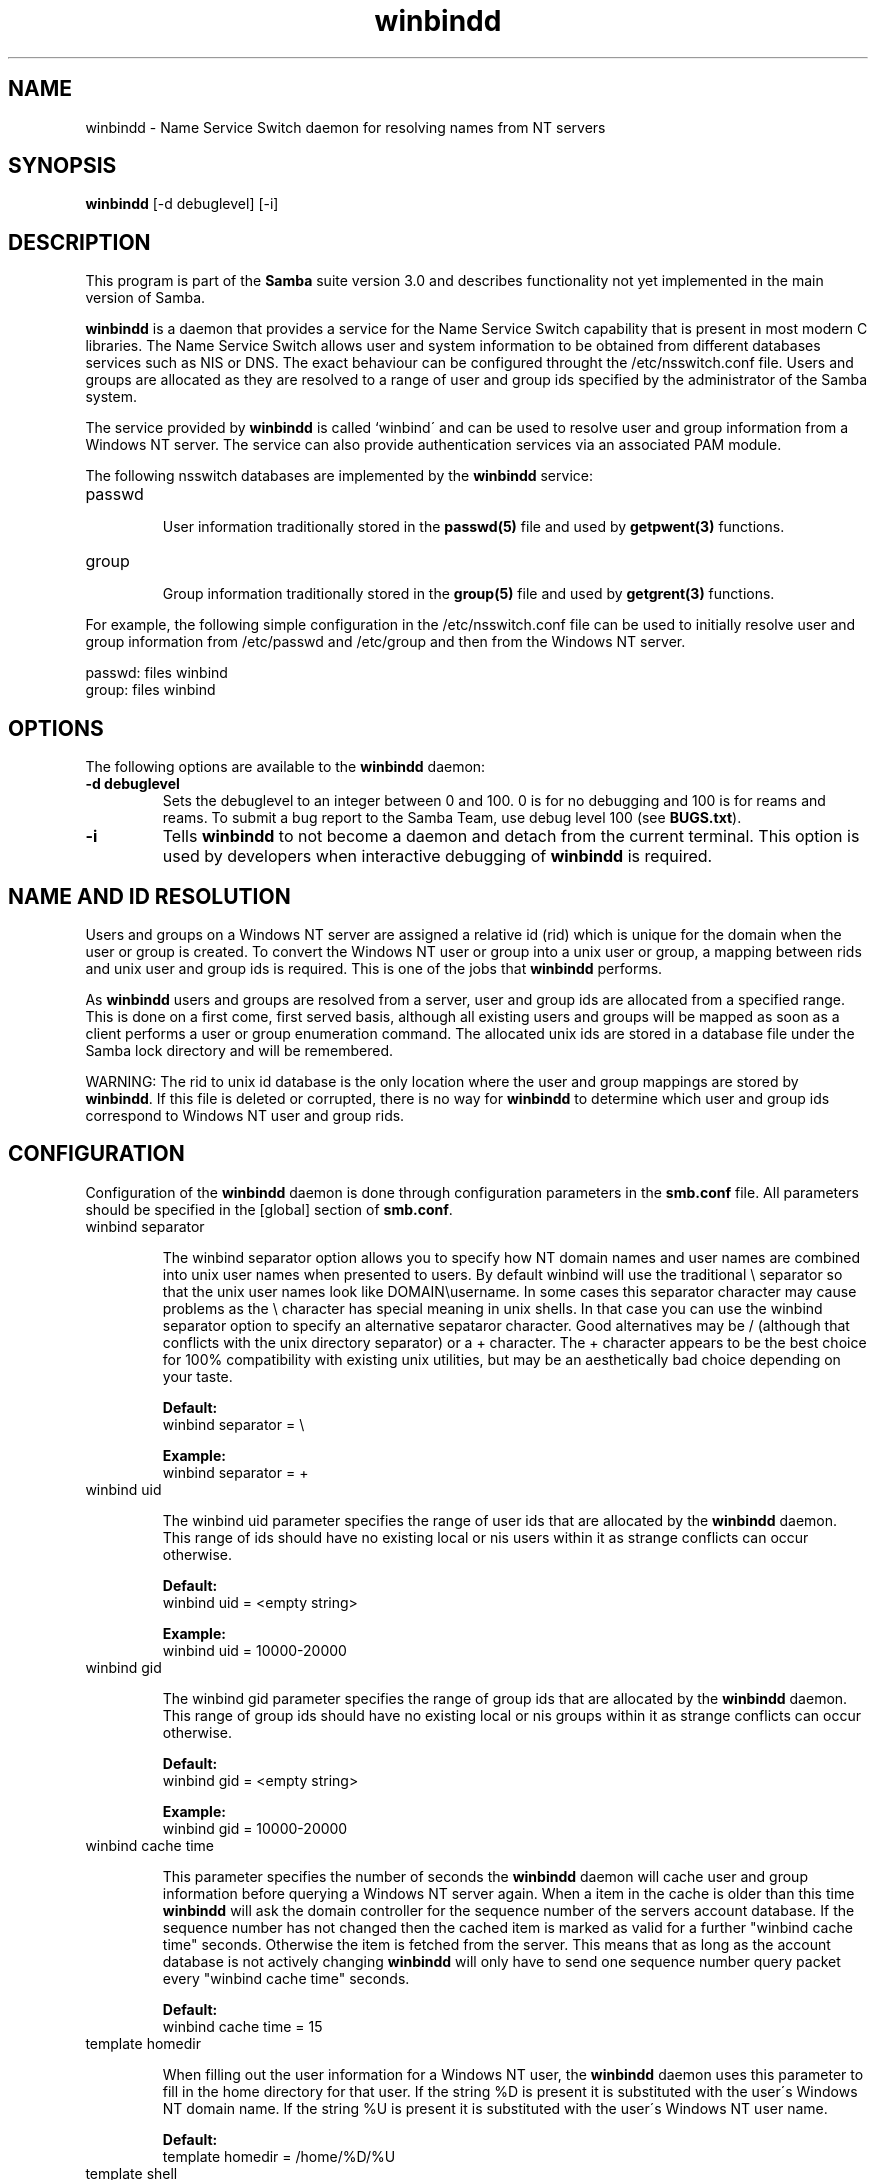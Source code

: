 .TH "winbindd " "8" "13 Jun 2000" "Samba" "SAMBA" 
.PP 
.SH "NAME" 
winbindd \- Name Service Switch daemon for resolving names from NT servers
.PP 
.SH "SYNOPSIS" 
.PP 
\fBwinbindd\fP [-d debuglevel] [-i]
.PP 
.SH "DESCRIPTION" 
.PP 
This program is part of the \fBSamba\fP suite version 3\&.0 and describes
functionality not yet implemented in the main version of Samba\&.
.PP 
\fBwinbindd\fP is a daemon that provides a service for the Name Service
Switch capability that is present in most modern C libraries\&.  The Name
Service Switch allows user and system information to be obtained from
different databases services such as NIS or DNS\&.  The exact behaviour can
be configured throught the \f(CW/etc/nsswitch\&.conf\fP file\&.  Users and groups
are allocated as they are resolved to a range of user and group ids
specified by the administrator of the Samba system\&.  
.PP 
The service provided by \fBwinbindd\fP is called `winbind\' and can be
used to resolve user and group information from a Windows NT server\&.
The service can also provide authentication services via an associated
PAM module\&.
.PP 
The following nsswitch databases are implemented by the \fBwinbindd\fP
service:
.PP 
.IP 
.IP "passwd" 
.IP 
User information traditionally stored in the \fBpasswd(5)\fP file and used by
\fBgetpwent(3)\fP functions\&.
.IP 
.IP "group" 
.IP 
Group information traditionally stored in the \fBgroup(5)\fP file and used by
\fBgetgrent(3)\fP functions\&.
.IP 
.PP 
For example, the following simple configuration in the
\f(CW/etc/nsswitch\&.conf\fP file can be used to initially resolve user and group
information from \f(CW/etc/passwd\fP and \f(CW/etc/group\fP and then from the
Windows NT server\&.
.PP 

.nf 
 

  passwd:         files winbind
  group:          files winbind

.fi 
 

.PP 
.SH "OPTIONS" 
.PP 
The following options are available to the \fBwinbindd\fP daemon:
.PP 
.IP 
.IP "\fB-d debuglevel\fP" 
Sets the debuglevel to an integer between 0 and 100\&. 0 is for no debugging
and 100 is for reams and reams\&. To submit a bug report to the Samba Team,
use debug level 100 (see \fBBUGS\&.txt\fP)\&.  
.IP 
.IP "\fB-i\fP" 
Tells \fBwinbindd\fP to not become a daemon and detach from the current terminal\&.
This option is used by developers when interactive debugging of \fBwinbindd\fP is
required\&.
.IP 
.PP 
.SH "NAME AND ID RESOLUTION" 
.PP 
Users and groups on a Windows NT server are assigned a relative id (rid)
which is unique for the domain when the user or group is created\&.  To
convert the Windows NT user or group into a unix user or group, a mapping
between rids and unix user and group ids is required\&.  This is one of the
jobs that \fBwinbindd\fP performs\&.
.PP 
As \fBwinbindd\fP users and groups are resolved from a server, user and group
ids are allocated from a specified range\&.  This is done on a first come,
first served basis, although all existing users and groups will be mapped
as soon as a client performs a user or group enumeration command\&.  The
allocated unix ids are stored in a database file under the Samba lock
directory and will be remembered\&.
.PP 
WARNING: The rid to unix id database is the only location where the user
and group mappings are stored by \fBwinbindd\fP\&.  If this file is deleted or
corrupted, there is no way for \fBwinbindd\fP to determine which user and
group ids correspond to Windows NT user and group rids\&.
.PP 
.SH "CONFIGURATION" 
.PP 
Configuration of the \fBwinbindd\fP daemon is done through configuration
parameters in the \fBsmb\&.conf\fP file\&.  All parameters
should be specified in the [global] section of
\fBsmb\&.conf\fP\&.
.PP 
.IP 
.IP "winbind separator" 
.IP 
The winbind separator option allows you to specify how NT domain names
and user names are combined into unix user names when presented to
users\&. By default winbind will use the traditional \e separator so
that the unix user names look like DOMAIN\eusername\&. In some cases
this separator character may cause problems as the \e character has
special meaning in unix shells\&. In that case you can use the winbind
separator option to specify an alternative sepataror character\&. Good
alternatives may be / (although that conflicts with the unix directory
separator) or a + character\&. The + character appears to be the best
choice for 100% compatibility with existing unix utilities, but may be
an aesthetically bad choice depending on your taste\&.
.IP 
\fBDefault:\fP
\f(CW     winbind separator = \e\fP
.IP 
\fBExample:\fP
\f(CW     winbind separator = +\fP
.IP 
.IP "winbind uid" 
.IP 
The winbind uid parameter specifies the range of user ids that are
allocated by the \fBwinbindd\fP daemon\&.  This range of
ids should have no existing local or nis users within it as strange
conflicts can occur otherwise\&.
.IP 
\fBDefault:\fP
\f(CW     winbind uid = <empty string>\fP
.IP 
\fBExample:\fP
\f(CW     winbind uid = 10000-20000\fP
.IP 
.IP "winbind gid" 
.IP 
The winbind gid parameter specifies the range of group ids that are
allocated by the \fBwinbindd\fP daemon\&.  This range of group ids should have
no existing local or nis groups within it as strange conflicts can occur
otherwise\&.
.IP 
\fBDefault:\fP
\f(CW     winbind gid = <empty string>\fP
.IP 
\fBExample:\fP
\f(CW     winbind gid = 10000-20000\fP
.IP 
.IP "winbind cache time" 
.IP 
This parameter specifies the number of seconds the \fBwinbindd\fP daemon will
cache user and group information before querying a Windows NT server
again\&. When a item in the cache is older than this time \fBwinbindd\fP will ask
the domain controller for the sequence number of the servers account
database\&. If the sequence number has not changed then the cached item is
marked as valid for a further "winbind cache time" seconds\&.  Otherwise the
item is fetched from the server\&. This means that as long as the account
database is not actively changing \fBwinbindd\fP will only have to send one
sequence number query packet every "winbind cache time" seconds\&.
.IP 
\fBDefault:\fP
\f(CW     winbind cache time = 15\fP
.IP 
.IP "template homedir" 
.IP 
When filling out the user information for a Windows NT user, the
\fBwinbindd\fP daemon uses this parameter to fill in the home directory for
that user\&.  If the string \f(CW%D\fP is present it is substituted with the
user\'s Windows NT domain name\&.  If the string \f(CW%U\fP is present it is
substituted with the user\'s Windows NT user name\&.
.IP 
\fBDefault:\fP
\f(CW     template homedir = /home/%D/%U\fP
.IP 
.IP "template shell" 
.IP 
When filling out the user information for a Windows NT user, the
\fBwinbindd\fP daemon uses this parameter to fill in the shell for that user\&.
.IP 
\fBDefault:\fP
\f(CW     template shell = /bin/false\fP
.IP 
.PP 
.SH "EXAMPLE SETUP" 
.PP 
To setup \fBwinbindd\fP for user and group lookups plus authentication from
a domain controller use something like the following setup\&. This was
tested on a RedHat 6\&.2 Linux box\&.
.PP 
In \f(CW/etc/nsswitch\&.conf\fP put the following:

.nf 
 

   passwd:     files winbind
   group:      files winbind

.fi 
 

.PP 
In \f(CW/etc/pam\&.d/*\fP replace the \f(CWauth\fP lines with something like this:

.nf 
 

	auth       required	/lib/security/pam_securetty\&.so
	auth       required	/lib/security/pam_nologin\&.so
	auth       sufficient	/lib/security/pam_winbind\&.so
	auth       required     /lib/security/pam_pwdb\&.so use_first_pass shadow nullok

.fi 
 

.PP 
Note in particular the use of the \f(CWsufficient\fP keyword and the
\f(CWuse_first_pass\fP keyword\&.
.PP 
Now replace the account lines with this:

.nf 
 

	account    required	/lib/security/pam_winbind\&.so

.fi 
 

.PP 
The next step is to join the domain\&. To do that use the samedit
program like this:

.nf 
 

	samedit -S \'*\' -W DOMAIN -UAdministrator

.fi 
 

.PP 
Then within samedit run the command:

.nf 
 

	createuser MACHINE$ -j DOMAIN -L

.fi 
 

.PP 
This assumes your domain is called \f(CWDOMAIN\fP and your Samba workstation
is called \f(CWMACHINE\fP\&.
.PP 
Next copy \f(CWlibnss_winbind\&.so\&.2\fP to \f(CW/lib\fP and \f(CWpam_winbind\&.so\fP to
\f(CW/lib/security\fP\&.
.PP 
Finally, setup a smb\&.conf containing directives like the following:

.nf 
 

  [global]
        winbind separator = +
        winbind cache time = 10
        template shell = /bin/bash
        template homedir = /home/%D/%U
        winbind uid = 10000-20000
        winbind gid = 10000-20000
        workgroup = DOMAIN
        security = domain
        password server = *

.fi 
 

.PP 
Now start \fBwinbindd\fP and you should find that your user and group
database is expanded to include your NT users and groups, and that you
can login to your unix box as a domain user, using the \f(CWDOMAIN+user\fP
syntax for the username\&. You may wish to use the commands "getent
passwd" and "getent group" to confirm the correct operation of
\fBwinbindd\fP\&. 
.PP 
.SH "NOTES" 
.PP 
The following notes are useful when configuring and running \fBwinbindd\fP:
.PP 
.IP 
.IP "" 
\fBnmbd\fP must be running on the local machine for
\fBwinbindd\fP to work\&.
.IP 
.IP "" 
\fBwinbindd\fP queries the list of trusted domains for the Windows NT server
on startup and when a SIGHUP is received\&.  Thus, for a running \fBwinbindd\fP
to become aware of new trust relationships between servers, it must be sent
a SIGHUP signal\&.
.IP 
.IP "" 
Client processes resolving names through the \fBwinbindd\fP nsswitch module
read an environment variable named \f(CWWINBINDD_DOMAIN\fP\&.  If this variable
contains a comma separated list of Windows NT domain names, then \fBwinbindd\fP
will only resolve users and groups within those Windows NT domains\&.
.IP 
.IP "" 
PAM is really easy to misconfigure\&.  Make sure you know what you are doing
when modifying PAM configuration files\&.  It is possible to set up PAM
such that you can no longer log into your system\&.
.IP 
.IP "" 
If more than one UNIX machine is running \fBwinbindd\fP, then in general the
user and groups ids allocated by \fBwinbindd\fP will not be the same\&.  The
user and group ids will only be valid for the local machine\&.  
.IP 
.IP "" 
If the the Windows NT RID to UNIX user and group id mapping file
is damaged or destroyed then the mappings will be lost\&.
.IP 
.PP 
.SH "SIGNALS" 
.PP 
The following signals can be used to manipulate the \fBwinbindd\fP daemon\&.
.PP 
.IP 
.IP "\f(CWSIGHUP\fP" 
.IP 
Reload the \f(CWsmb\&.conf\fP file and apply any parameter changes to the running
version of \fBwinbindd\fP\&.  This signal also clears any cached user and group
information\&.  The list of other domains trusted by \fBwinbindd\fP is also
reloaded\&. 
.IP 
.IP "\f(CWSIGUSR1\fP" 
.IP 
The \f(CWSIGUSR1\fP signal will cause \fBwinbindd\fP to write status information
to the winbind log file including information about the number of user and
group ids allocated by \fBwinbindd\fP\&.
.IP 
Log files are stored in the filename specified by the \fBlog file\fP parameter\&.
.IP 
.PP 
.SH "FILES" 
.PP 
The following files are relevant to the operation of the \fBwinbindd\fP
daemon\&.
.PP 
.IP 
.IP "/etc/nsswitch\&.conf(5)" 
.IP 
Name service switch configuration file\&.
.IP 
.IP "/tmp/\&.winbindd/pipe" 
.IP 
The UNIX pipe over which clients communicate with the \fBwinbindd\fP program\&.
For security reasons, the winbind client will only attempt to connect to the
\fBwinbindd\fP daemon if both the \f(CW/tmp/\&.winbindd\fP directory and
\f(CW/tmp/\&.winbindd/pipe\fP file are owned by root\&.
.IP 
.IP "/lib/libnss_winbind\&.so\&.X" 
.IP 
Implementation of name service switch library\&. 
.IP 
.IP "$LOCKDIR/winbindd_idmap\&.tdb" 
.IP 
Storage for the Windows NT rid to UNIX user/group id mapping\&.  The lock
directory is specified when Samba is initially compiled using the
\f(CW--with-lockdir\fP option\&.  This directory is by default
\f(CW/usr/local/samba/var/locks\fP\&.
.IP 
.IP "$LOCKDIR/winbindd_cache\&.tdb" 
.IP 
Storage for cached user and group information\&.
.IP 
.PP 
.SH "SEE ALSO" 
.PP 
\fBsamba(7)\fP, \fBsmb\&.conf(5)\fP, 
\fBnsswitch\&.conf(5)\fP, \fBwbinfo(1)\fP
.PP 
.SH "AUTHOR" 
.PP 
The original Samba software and related utilities were created by
Andrew Tridgell\&. Samba is now developed by the Samba Team as an Open
Source project\&.
.PP 
\fBwinbindd\fP was written by Tim Potter\&.
